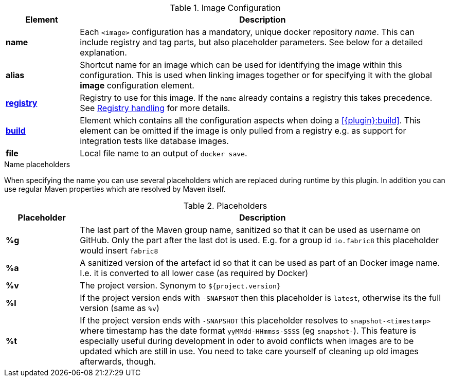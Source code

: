 
[[config-image]]
.Image Configuration
[cols="1,5"]
|===
| Element | Description

| *name*
| Each `<image>` configuration has a mandatory, unique docker
repository _name_. This can include registry and tag parts, but also placeholder parameters. See below for a detailed explanation.

| *alias*
| Shortcut name for an image which can be used for
identifying the image within this configuration. This is used when
linking images together or for specifying it with the global *image* configuration element.

| <<registry, *registry*>>
| Registry to use for this image. If the `name` already contains a registry this takes precedence. See <<registry,Registry handling>> for more details.

| <<config-image-build, *build*>>
| Element which contains all the configuration aspects when doing a <<{plugin}:build>>. This element can be omitted if the image is only pulled from a registry e.g. as support for integration tests like database images.

| *file*
| Local file name to an output of `docker save`.

ifeval::["{plugin}" == "docker"]
| <<config-image-run, *run*>>
| Element which describe how containers should be
created and run when <<{plugin}:start>> is called. If this image is only used a _data container_ (i.e. is supposed only to be mounted as a volume) for exporting artifacts via volumes this section can be missing.

| <<external-configuration, *external*>>
| Specification of external configuration as an alternative to this XML based configuration with `<run>` and `<build>`. It contains a `<type>` element specifying the handler for getting the configuration. See <<external-configuration,External configuration>> for details.
endif::[]
|===

[[image-name-placeholders]]
.Name placeholders
When specifying the name you can use several placeholders which are replaced during runtime by this plugin. In addition you can use regular Maven properties which are resolved by Maven itself.

.Placeholders
[cols="1,5"]
|===
| Placeholder | Description

| *%g*
| The last part of the Maven group name, sanitized so that it can be used as username on GitHub. Only the part after the last dot is used. E.g. for a group id `io.fabric8` this placeholder would insert `fabric8`

| *%a*
| A sanitized version of the artefact id so that it can be used as part of an Docker image name. I.e. it is converted to all lower case (as required by Docker)

| *%v*
| The project version. Synonym to `${project.version}`

| *%l*
| If the project version ends with `-SNAPSHOT` then this placeholder is `latest`, otherwise its the full version (same as `%v`)

| *%t*
| If the project version ends with `-SNAPSHOT` this placeholder resolves to `snapshot-<timestamp>` where timestamp has the date format `yyMMdd-HHmmss-SSSS` (eg `snapshot-`). This feature is especially useful during development in oder to avoid conflicts when images are to be updated which are still in use. You need to take care yourself of cleaning up old images afterwards, though.
|===
